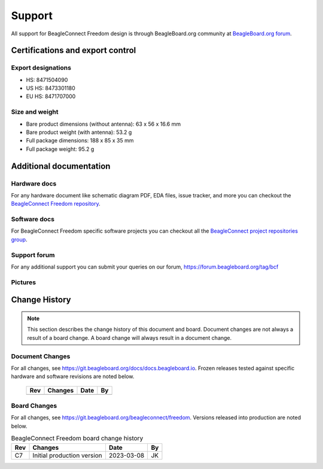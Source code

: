 .. _beagleconnect-freedom-support:

Support
########

All support for BeagleConnect Freedom design is through BeagleBoard.org 
community at `BeagleBoard.org forum <https://forum.beagleboard.org/tag/bcf>`_.

.. _beagleconnect-certifications:

Certifications and export control
*********************************

Export designations
===================

* HS: 8471504090
* US HS: 8473301180
* EU HS: 8471707000

Size and weight
===============

* Bare product dimensions (without antenna): 63 x 56 x 16.6 mm
* Bare product weight (with antenna): 53.2 g
* Full package dimensions: 188 x 85 x 35 mm
* Full package weight: 95.2 g

Additional documentation
************************

Hardware docs
==============

For any hardware document like schematic diagram PDF, 
EDA files, issue tracker, and more you can checkout the 
`BeagleConnect Freedom repository <https://git.beagleboard.org/beagleconnect/freedom>`_.

Software docs
==============

For BeagleConnect Freedom specific software projects you can checkout all the 
`BeagleConnect project repositories group <https://git.beagleboard.org/beagleconnect>`_.

Support forum
=============

For any additional support you can submit your queries on our forum,
https://forum.beagleboard.org/tag/bcf

.. _beagleconnect-freedom-pictures:

Pictures 
=========

.. _beagleconnect-freedom-change-history:

Change History
***************

.. note:: 
    This section describes the change history of this document and board. 
    Document changes are not always a result of a board change. A board 
    change will always result in a document change.

.. _beagleconnect-freedom-document-change-history:

Document Changes
=================

For all changes, see https://git.beagleboard.org/docs/docs.beagleboard.io. Frozen releases tested against
specific hardware and software revisions are noted below.

    +---------+------------------------------------------------------------+----------------------+-------+
    | Rev     |   Changes                                                  | Date                 |    By |
    +=========+============================================================+======================+=======+
    |         |                                                            |                      |       |
    +---------+------------------------------------------------------------+----------------------+-------+

.. _beagleconnect-freedom-board-changes:

Board Changes
==============

For all changes, see https://git.beagleboard.org/beagleconnect/freedom. Versions released into production
are noted below.

.. table:: BeagleConnect Freedom board change history

    +---------+------------------------------------------------------------+----------------------+-------+
    | Rev     |   Changes                                                  | Date                 |    By |
    +=========+============================================================+======================+=======+
    | C7      |   Initial production version                               | 2023-03-08           | JK    |
    +---------+------------------------------------------------------------+----------------------+-------+

